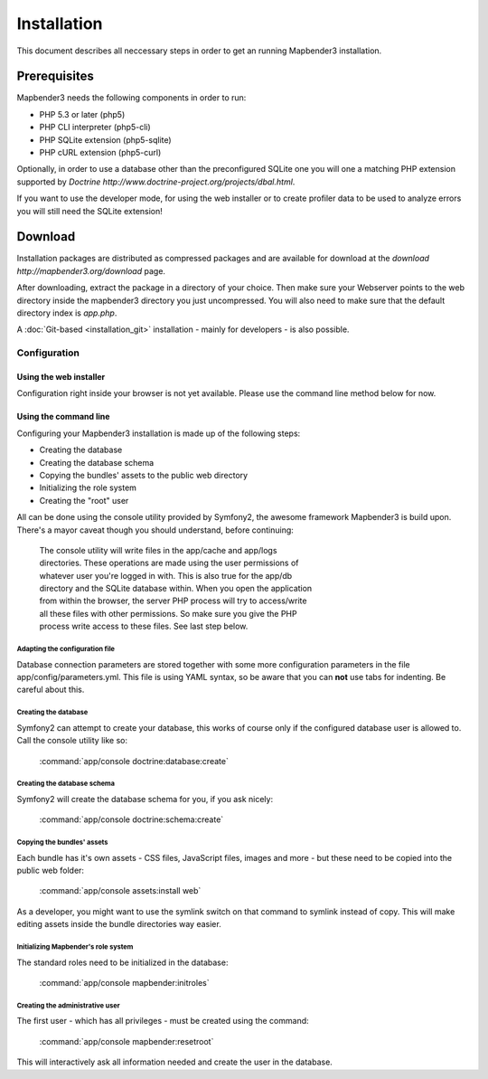 Installation
############

This document describes all neccessary steps in order to get an running
Mapbender3 installation.

Prerequisites
*************

Mapbender3 needs the following components in order to run:

* PHP 5.3 or later (php5)
* PHP CLI interpreter (php5-cli)
* PHP SQLite extension (php5-sqlite)
* PHP cURL extension (php5-curl)

Optionally, in order to use a database other than the preconfigured SQLite one
you will one a matching PHP extension supported by
`Doctrine http://www.doctrine-project.org/projects/dbal.html`.

If you want to use the developer mode, for using the web installer or to create
profiler data to be used to analyze errors you will still need the SQLite
extension!

Download
********

Installation packages are distributed as compressed packages and are available
for download at the `download http://mapbender3.org/download` page.

After downloading, extract the package in a directory of your choice. Then make
sure your Webserver points to the web directory inside the mapbender3 directory
you just uncompressed. You will also need to make sure that the default
directory index is *app.php*.

A :doc:`Git-based <installation_git>` installation - mainly for developers -
is also possible.

Configuration
=============

Using the web installer
-----------------------

Configuration right inside your browser is not yet available. Please use the
command line method below for now.

Using the command line
----------------------

Configuring your Mapbender3 installation is made up of the following steps:

* Creating the database
* Creating the database schema
* Copying the bundles' assets to the public web directory
* Initializing the role system
* Creating the "root" user

All can be done using the console utility provided by Symfony2, the awesome
framework Mapbender3 is build upon. There's a mayor caveat though you should
understand, before continuing:

  | The console utility will write files in the app/cache and app/logs
  | directories. These operations are made using the user permissions of
  | whatever user you're logged in with. This is also true for the app/db
  | directory and the SQLite database within. When you open the application
  | from within the browser, the server PHP process will try to access/write
  | all these files with other permissions. So make sure you give the PHP
  | process write access to these files. See last step below.

Adapting the configuration file
^^^^^^^^^^^^^^^^^^^^^^^^^^^^^^^
Database connection parameters are stored together with some more configuration
parameters in the file app/config/parameters.yml. This file is using YAML
syntax, so be aware that you can **not** use tabs for indenting. Be careful
about this.

Creating the database
^^^^^^^^^^^^^^^^^^^^^

Symfony2 can attempt to create your database, this works of course only if the
configured database user is allowed to. Call the console utility like so:

    :command:`app/console doctrine:database:create`

Creating the database schema
^^^^^^^^^^^^^^^^^^^^^^^^^^^^

Symfony2 will create the database schema for you, if you ask nicely:

    :command:`app/console doctrine:schema:create`

Copying the bundles' assets
^^^^^^^^^^^^^^^^^^^^^^^^^^^

Each bundle has it's own assets - CSS files, JavaScript files, images and more -
but these need to be copied into the public web folder:

    :command:`app/console assets:install web`


As a developer, you might want to use the symlink switch on that command to
symlink instead of copy. This will make editing assets inside the bundle
directories way easier.

Initializing Mapbender's role system
^^^^^^^^^^^^^^^^^^^^^^^^^^^^^^^^^^^^

The standard roles need to be initialized in the database:

    :command:`app/console mapbender:initroles`

Creating the administrative user
^^^^^^^^^^^^^^^^^^^^^^^^^^^^^^^^

The first user - which has all privileges - must be created using the command:

    :command:`app/console mapbender:resetroot`

This will interactively ask all information needed and create the user in the
database.
